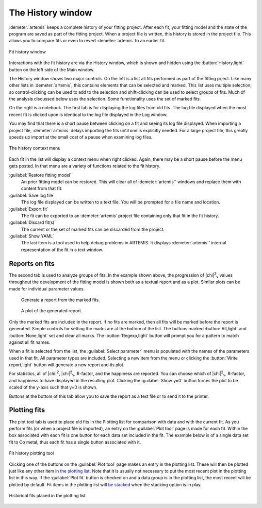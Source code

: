..
   Artemis document is copyright 2016 Bruce Ravel and released under
   The Creative Commons Attribution-ShareAlike License
   http://creativecommons.org/licenses/by-sa/3.0/

The History window
==================

:demeter:`artemis` keeps a complete history of your fitting
project. After each fit, your fitting model and the state of the
program are saved as part of the fitting project. When a project file
is written, this history is stored in the project file. This allows
you to compare fits or even to revert :demeter:`artemis` to an earlier
fit.

.. _fig-historylog:
.. figure:: ../_images/history-log.png
   :target: _images/history-log.png
   :align: center

   Fit history window

Interactions with the fit history are via the History window, which is
shown and hidden using the :button:`History,light` button on the left
side of the Main window.

The History window shows two major controls. On the left is a list all
fits performed as part of the fitting prject. Like many other lists in
:demeter:`artemis`, this contains elements that can be selected and
marked. This list uses multiple selection, so control-clicking can be
used to add to the selection and shift-clicking can be used to select
groups of fits.  Much of the analysis discussed below uses the
selection. Some functionality uses the set of marked fits.

On the right is a notebook. The first tab is for displaying the log
files from old fits. The log file displayed when the most recent fit is
clicked upon is identical to the log file displayed in the Log window.

You may find that there is a short pause between clicking on a fit and
seeing its log file displayed. When importing a project file,
:demeter:`artemis` delays importing the fits until one is explicitly
needed. For a large project file, this greatly speeds up import at the
small cost of a pause when examining log files.

.. _fig-historymenu:
.. figure:: ../_images/history-menu.png
   :target: _images/history-menu.png
   :align: center

   The history context menu

Each fit in the list will display a context menu when right
clicked. Again, there may be a short pause before the menu gets
posted. In that menu are a variety of functions related to the fit
history.

:guilabel:`Restore fitting model`
    An prior fitting model can be restored. This will clear all of
    :demeter:`artemis`' windows and replace them with content from that fit.
:guilabel:`Save log file`
    The log file displayed can be written to a text file. You will be
    prompted for a file name and location.
:guilabel:`Export fit`
    The fit can be exported to an :demeter:`artemis` project file containing only
    that fit in the fit history.
:guilabel:`Discard fit(s)`
    The current or the set of marked fits can be discarded from the
    project.
:guilabel:`Show YAML`
    The last item is a tool used to help debug problems in ARTEMIS. It
    displays :demeter:`artemis`' internal representation of the fit in a text
    window.


Reports on fits
---------------

The second tab is used to analyze groups of fits. In the example shown
above, the progression of |chi|\ :sup:`2`\ :sub:`v` values throughout
the development of the fitting model is shown both as a textual report
and as a plot.  Similar plots can be made for individual parameter
values.

.. subfigstart::

.. _fig-historyreport:

.. figure::  ../_images/history-report.png
   :target: _images/history-report.png
   :width: 100%

   Generate a report from the marked fits.

.. _fig-historyreportplot:

.. figure::  ../_images/history-reportplot.png
   :target: _images/history-reportplot.png
   :width: 100%

   A plot of the generated report.

.. subfigend::
   :width: 0.45
   :label: _fig-historyreporting


Only the marked fits are included in the report. If no fits are
marked, then all fits will be marked before the report is
generated. Simple controls for setting the marks are at the bottom of
the list. The buttons marked :button:`All,light` and
:button:`None,light` set and clear all marks. The
:button:`Regexp,light` button will prompt you for a pattern to match
against all fit names.

When a fit is selected from the list, the :guilabel:`Select parameter`
menu is populated with the names of the parameters used in that
fit. All parameter types are included. Selecting a new item from the
menu or clicking the :button:`Write report,light` button will generate
a new report and its plot.

For statistics, all of |chi|\ :sup:`2`, |chi|\ :sup:`2`\ :sub:`v`,
R-factor, and the happiness are reported. You can choose which of
|chi|\ :sup:`2`\ :sub:`v`, R-factor, and happiness to have displayed
in the resulting plot. Clicking the :guilabel:`Show y=0` button forces
the plot to be scaled of the y-axis such that y=0 is shown.

Buttons at the bottom of this tab allow you to save the report as a text
file or to send it to the printer.

Plotting fits
-------------

The plot tool tab is used to place old fits in the Plotting list for
comparison with data and with the current fit. As you perform fits (or
when a project file is imported), an entry on the :guilabel:`Plot
tool` page is made for each fit. Within the box associated with each
fit is one button for each data set included in the fit. The example
below is of a single data set fit to Co metal, thus each fit has a
single button associated with it.

.. _fig-historyplottool:
.. figure:: ../_images/history-plottool.png
   :target: _images/history-plottool.png
   :align: center

   Fit history plotting tool

Clicking one of the buttons on the :guilabel:`Plot tool` page makes an
entry in the plotting list.  These will then be plotted just like any
other item in `the plotting list <plot/index.html>`_.  Note that it is
usually not necessary to put the most recent plot in the plotting list
in this way.  If the :guilabel:`Plot fit` button is checked on and a
data group is in the plotting list, the most recent will be plotted by
default.  Fit items in the plotting list will `be stacked
<plot/stack.html>`_ when the stacking option is in play.

.. _fig-historyplotlist:
.. figure:: ../_images/history-plotlist.png
   :target: _images/history-plotlist.png
   :align: center

   Historical fits placed in the plotting list

